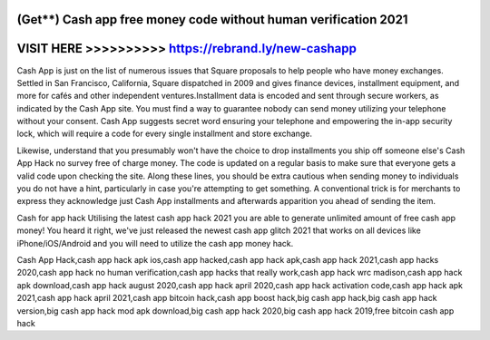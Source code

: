 (Get**) Cash app free money code without human verification 2021
=================================================================


VISIT HERE >>>>>>>>>> https://rebrand.ly/new-cashapp
====================================================


Cash App is just on the list of numerous issues that Square proposals to help people who have money exchanges. Settled in San Francisco, California, Square dispatched in 2009 and gives finance devices, installment equipment, and more for cafés and other independent ventures.Installment data is encoded and sent through secure workers, as indicated by the Cash App site. You must find a way to guarantee nobody can send money utilizing your telephone without your consent. Cash App suggests secret word ensuring your telephone and empowering the in-app security lock, which will require a code for every single installment and store exchange.

Likewise, understand that you presumably won't have the choice to drop installments you ship off someone else's Cash App Hack no survey free of charge money. The code is updated on a regular basis to make sure that everyone gets a valid code upon checking the site. Along these lines, you should be extra cautious when sending money to individuals you do not have a hint, particularly in case you're attempting to get something. A conventional trick is for merchants to express they acknowledge just Cash App installments and afterwards apparition you ahead of sending the item.
 
Cash for app hack Utilising the latest cash app hack 2021 you are able to generate unlimited amount of free cash app money! You heard it right, we've just released the newest cash app glitch 2021 that works on all devices like iPhone/iOS/Android and you will need to utilize the cash app money hack.

Cash App Hack,cash app hack apk ios,cash app hacked,cash app hack apk,cash app hack 2021,cash app hacks 2020,cash app hack no human verification,cash app hacks that really work,cash app hack wrc madison,cash app hack apk download,cash app hack august 2020,cash app hack april 2020,cash app hack activation code,cash app hack apk 2021,cash app hack april 2021,cash app bitcoin hack,cash app boost hack,big cash app hack,big cash app hack version,big cash app hack mod apk download,big cash app hack 2020,big cash app hack 2019,free bitcoin cash app hack

